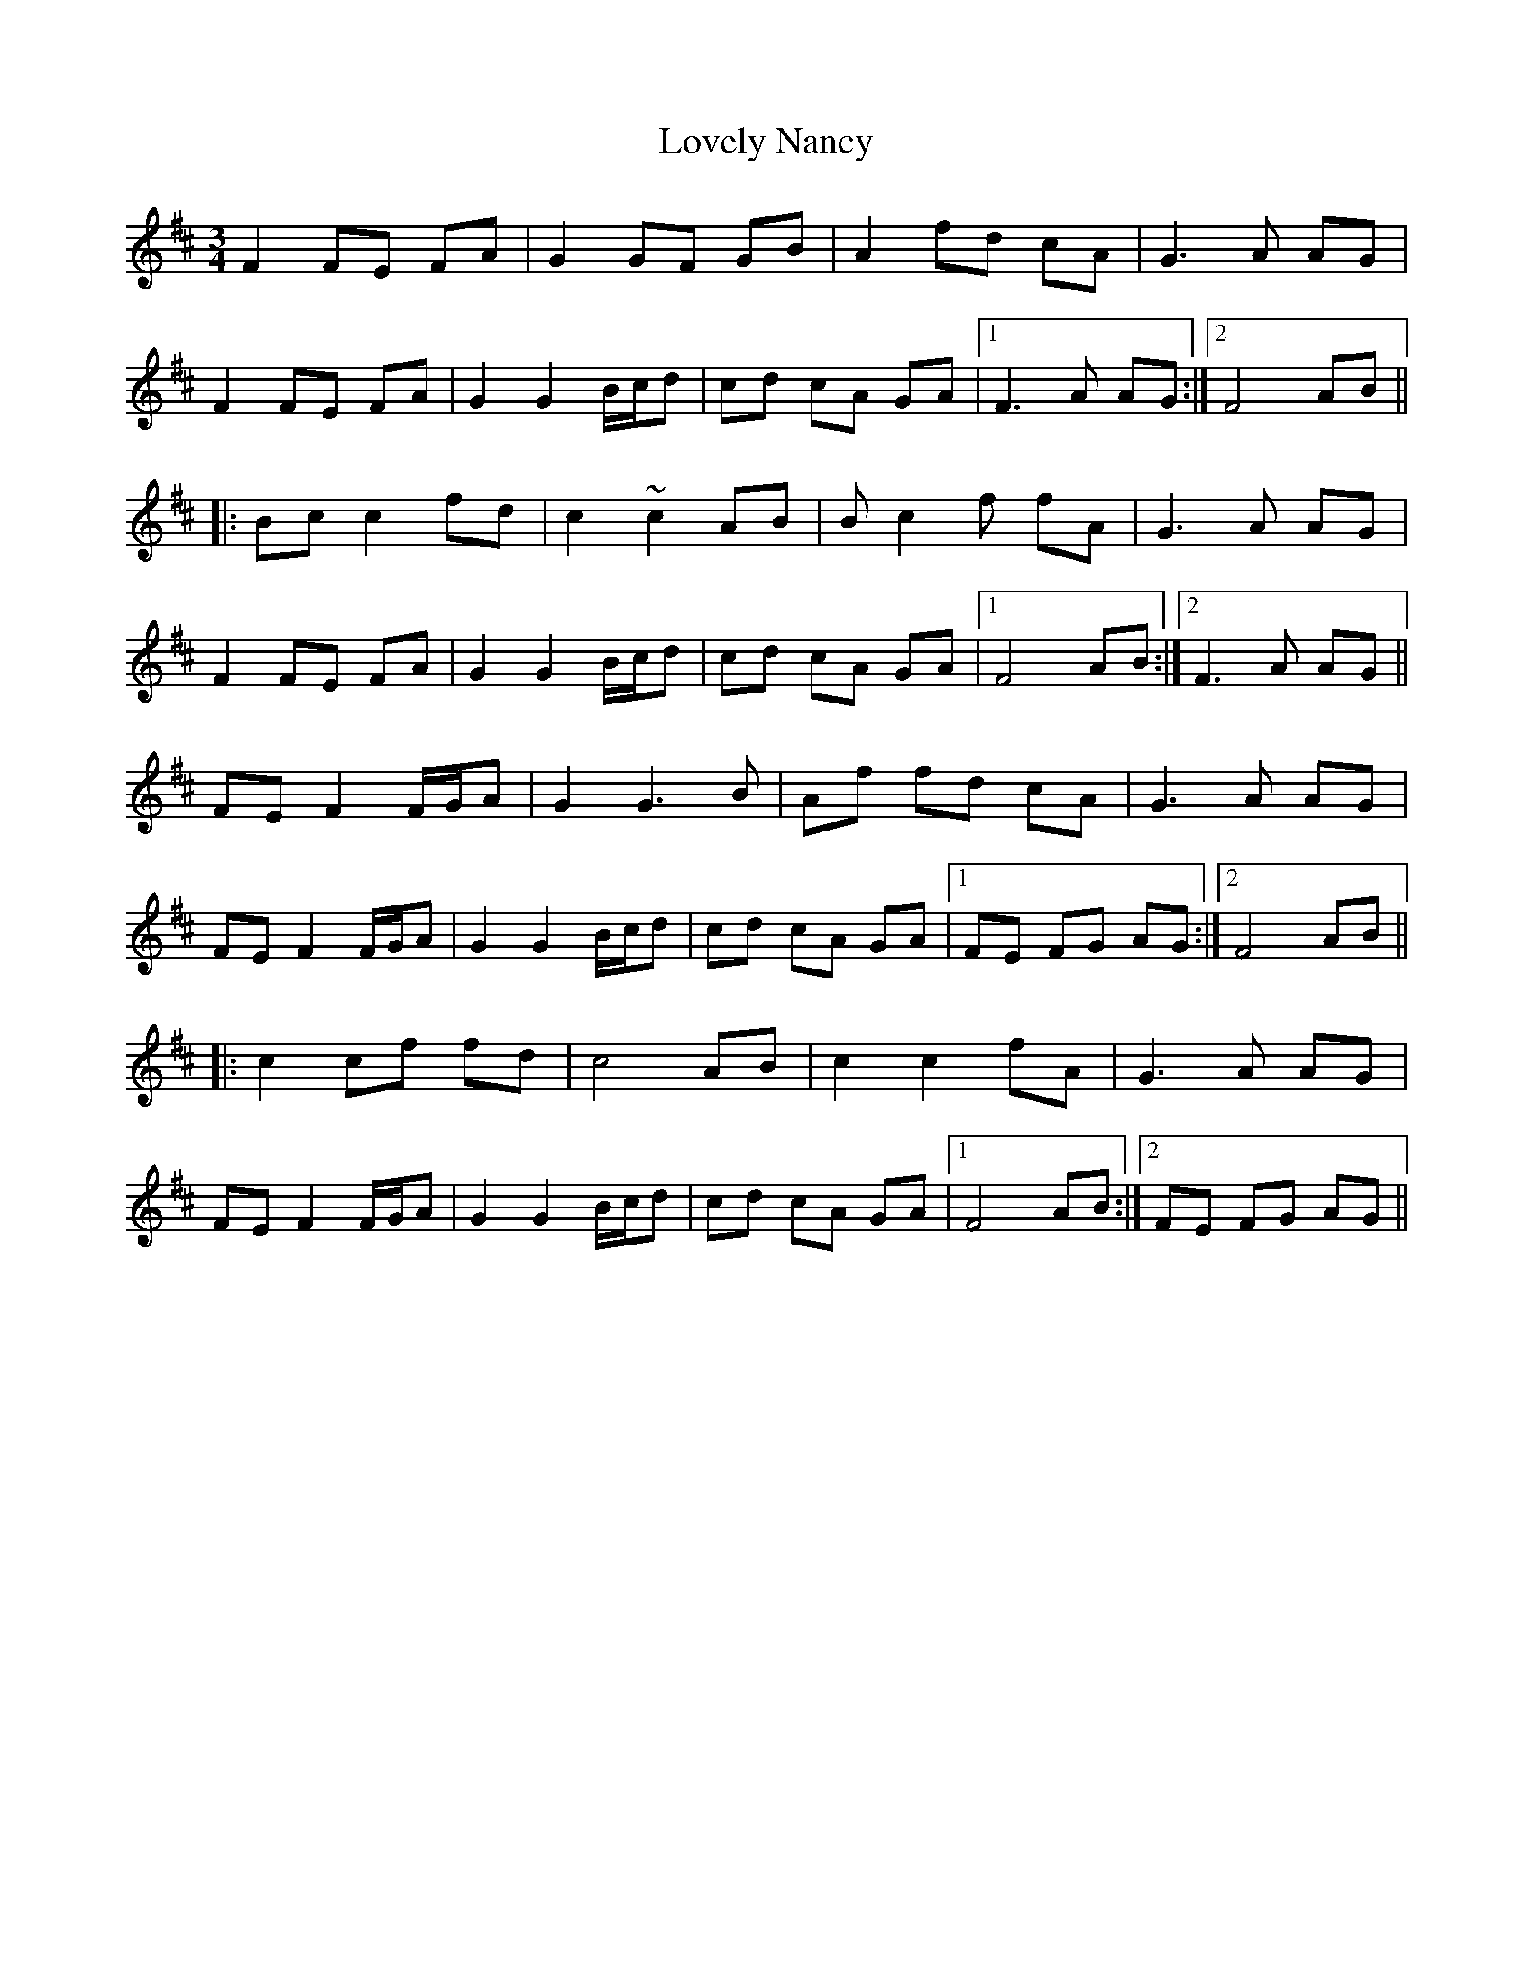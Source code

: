 X: 24400
T: Lovely Nancy
R: waltz
M: 3/4
K: Dmajor
F2 FE FA|G2 GF GB|A2 fd cA|G3A AG|
F2 FE FA|G2 G2 B/c/d|cd cA GA|1 F3A AG:|2 F4 AB||
|:Bc c2 fd|c2 ~c2 AB|Bc2f fA|G3A AG|
F2 FE FA|G2 G2 B/c/d|cd cA GA|1 F4 AB:|2 F3A AG||
FE F2 F/G/A|G2 G3B|Af fd cA|G3A AG|
FE F2 F/G/A|G2 G2 B/c/d|cd cA GA|1 FE FG AG:|2 F4 AB||
|:c2 cf fd|c4 AB|c2 c2 fA|G3A AG|
FE F2 F/G/A|G2 G2 B/c/d|cd cA GA|1 F4 AB:|2 FE FG AG||

